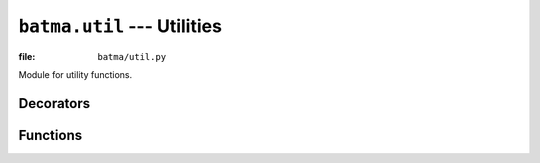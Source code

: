 ``batma.util`` --- Utilities
============================

.. module:: batma.util
   :synopsis: Module for utility functions.

:file: ``batma/util.py``

Module for utility functions.

Decorators
----------

.. function:: singleton(cls)

   Singleton decorator. Example::

       @batma.util.singleton
       class MySingletonClass(object): pass


.. function:: classproperty(property)

   Decorator to make class properties. Example::

       class Vector2(object):
           @batma.util.classproperty
           @classmethod
           def One(cls):
               return Vector2(1, 1)

       vector = Vector2.One


Functions
---------

.. function:: frange(start, stop=None, step=1.0)
   
   A range function, that does accept float increments. Example::

       batma.util.frange(5)          # --> [0.0, 1.0, 2.0, 3.0, 4.0]
       batma.util.frange(5, 10)      # --> [5.0, 6.0, 7.0, 8.0, 9.0]
       batma.util.frange(5, 6, 0.2)  # --> [5.0, 5.2, 5.4, 5.6, 5.8]


.. function:: xfrange(start, stop=None, step=1.0)

   A xrange function, that does accept float increments. Example::

       batma.util.xfrange(5)         # --> [0.0, 1.0, 2.0, 3.0, 4.0]
       batma.util.xfrange(5, 10)     # --> [5.0, 6.0, 7.0, 8.0, 9.0]
       batma.util.xfrange(5, 6, 0.2) # --> [5.0, 5.2, 5.4, 5.6, 5.8]


.. function:: is_iterable(value)

   Verify if a ``value`` is an iterable. Example::

       batma.util.is_iterable([])        # --> True
       batma.util.is_iterable('asdf')    # --> True
       batma.util.is_iterable(2)         # --> False




